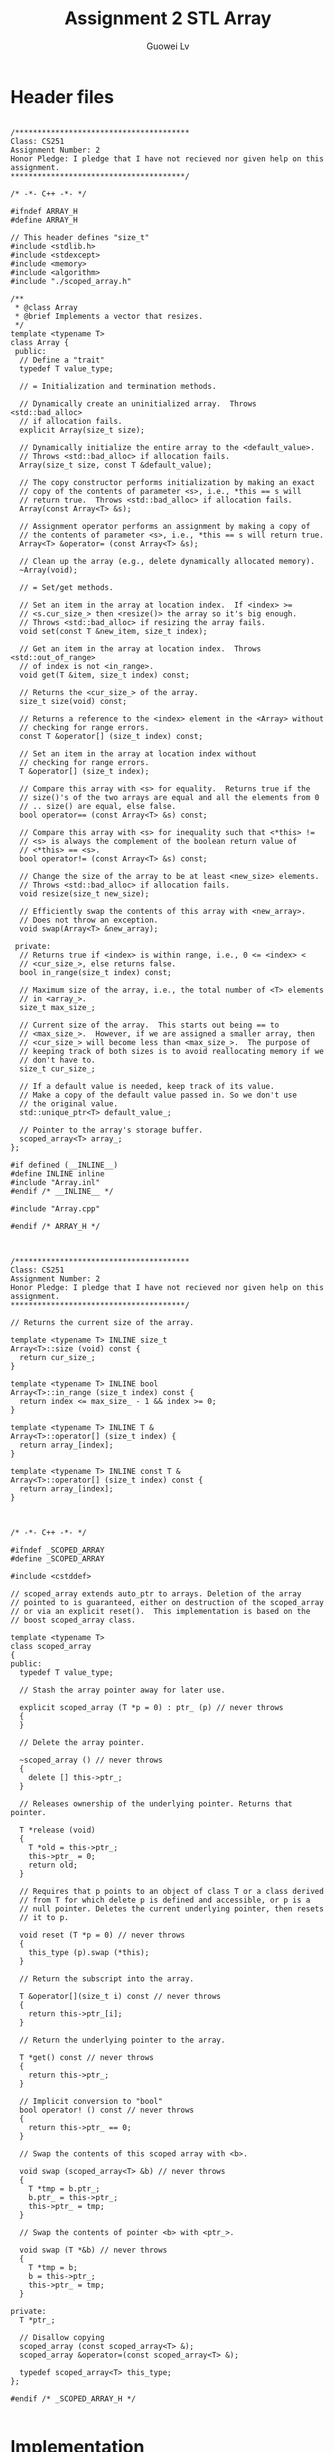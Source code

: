 #+TITLE: Assignment 2 STL Array
#+AUTHOR: Guowei Lv
#+LATEX_CLASS: article
#+LaTeX_HEADER: \usemintedstyle{emacs}

* Header files

#+begin_src C++ :tangle Array.h

/***************************************
Class: CS251
Assignment Number: 2
Honor Pledge: I pledge that I have not recieved nor given help on this assignment.
***************************************/

/* -*- C++ -*- */

#ifndef ARRAY_H
#define ARRAY_H

// This header defines "size_t"
#include <stdlib.h>
#include <stdexcept>
#include <memory>
#include <algorithm>
#include "./scoped_array.h"

/**
 * @class Array
 * @brief Implements a vector that resizes.
 */
template <typename T>
class Array {
 public:
  // Define a "trait"
  typedef T value_type;

  // = Initialization and termination methods.

  // Dynamically create an uninitialized array.  Throws <std::bad_alloc>
  // if allocation fails.
  explicit Array(size_t size);

  // Dynamically initialize the entire array to the <default_value>.
  // Throws <std::bad_alloc> if allocation fails.
  Array(size_t size, const T &default_value);

  // The copy constructor performs initialization by making an exact
  // copy of the contents of parameter <s>, i.e., *this == s will
  // return true.  Throws <std::bad_alloc> if allocation fails.
  Array(const Array<T> &s);

  // Assignment operator performs an assignment by making a copy of
  // the contents of parameter <s>, i.e., *this == s will return true.
  Array<T> &operator= (const Array<T> &s);

  // Clean up the array (e.g., delete dynamically allocated memory).
  ~Array(void);

  // = Set/get methods.

  // Set an item in the array at location index.  If <index> >=
  // <s.cur_size_> then <resize()> the array so it's big enough.
  // Throws <std::bad_alloc> if resizing the array fails.
  void set(const T &new_item, size_t index);

  // Get an item in the array at location index.  Throws <std::out_of_range>
  // of index is not <in_range>.
  void get(T &item, size_t index) const;

  // Returns the <cur_size_> of the array.
  size_t size(void) const;

  // Returns a reference to the <index> element in the <Array> without
  // checking for range errors.
  const T &operator[] (size_t index) const;

  // Set an item in the array at location index without
  // checking for range errors.
  T &operator[] (size_t index);

  // Compare this array with <s> for equality.  Returns true if the
  // size()'s of the two arrays are equal and all the elements from 0
  // .. size() are equal, else false.
  bool operator== (const Array<T> &s) const;

  // Compare this array with <s> for inequality such that <*this> !=
  // <s> is always the complement of the boolean return value of
  // <*this> == <s>.
  bool operator!= (const Array<T> &s) const;

  // Change the size of the array to be at least <new_size> elements.
  // Throws <std::bad_alloc> if allocation fails.
  void resize(size_t new_size);

  // Efficiently swap the contents of this array with <new_array>.
  // Does not throw an exception.
  void swap(Array<T> &new_array);

 private:
  // Returns true if <index> is within range, i.e., 0 <= <index> <
  // <cur_size_>, else returns false.
  bool in_range(size_t index) const;

  // Maximum size of the array, i.e., the total number of <T> elements
  // in <array_>.
  size_t max_size_;

  // Current size of the array.  This starts out being == to
  // <max_size_>.  However, if we are assigned a smaller array, then
  // <cur_size_> will become less than <max_size_>.  The purpose of
  // keeping track of both sizes is to avoid reallocating memory if we
  // don't have to.
  size_t cur_size_;

  // If a default value is needed, keep track of its value.
  // Make a copy of the default value passed in. So we don't use
  // the original value.
  std::unique_ptr<T> default_value_;

  // Pointer to the array's storage buffer.
  scoped_array<T> array_;
};

#if defined (__INLINE__)
#define INLINE inline
#include "Array.inl"
#endif /* __INLINE__ */

#include "Array.cpp"

#endif /* ARRAY_H */

#+end_src

#+begin_src C++ :tangle Array.inl

/***************************************
Class: CS251
Assignment Number: 2
Honor Pledge: I pledge that I have not recieved nor given help on this assignment.
***************************************/

// Returns the current size of the array.

template <typename T> INLINE size_t 
Array<T>::size (void) const {
  return cur_size_;
}

template <typename T> INLINE bool
Array<T>::in_range (size_t index) const {
  return index <= max_size_ - 1 && index >= 0;
}

template <typename T> INLINE T &
Array<T>::operator[] (size_t index) {
  return array_[index];
}

template <typename T> INLINE const T &
Array<T>::operator[] (size_t index) const {
  return array_[index];
}

#+end_src

#+begin_src C++ :tangle scoped_array.h

/* -*- C++ -*- */

#ifndef _SCOPED_ARRAY
#define _SCOPED_ARRAY

#include <cstddef>

// scoped_array extends auto_ptr to arrays. Deletion of the array
// pointed to is guaranteed, either on destruction of the scoped_array
// or via an explicit reset().  This implementation is based on the
// boost scoped_array class. 

template <typename T> 
class scoped_array 
{
public:
  typedef T value_type;

  // Stash the array pointer away for later use.

  explicit scoped_array (T *p = 0) : ptr_ (p) // never throws
  {
  }

  // Delete the array pointer.

  ~scoped_array () // never throws
  {
    delete [] this->ptr_;
  }

  // Releases ownership of the underlying pointer. Returns that pointer.

  T *release (void) 
  {
    T *old = this->ptr_;
    this->ptr_ = 0;
    return old;
  }

  // Requires that p points to an object of class T or a class derived
  // from T for which delete p is defined and accessible, or p is a
  // null pointer. Deletes the current underlying pointer, then resets
  // it to p.

  void reset (T *p = 0) // never throws
  {
    this_type (p).swap (*this);
  }

  // Return the subscript into the array.

  T &operator[](size_t i) const // never throws
  {
    return this->ptr_[i];
  }

  // Return the underlying pointer to the array.

  T *get() const // never throws
  {
    return this->ptr_;
  }

  // Implicit conversion to "bool"
  bool operator! () const // never throws
  {
    return this->ptr_ == 0;
  }

  // Swap the contents of this scoped array with <b>.

  void swap (scoped_array<T> &b) // never throws
  {
    T *tmp = b.ptr_;
    b.ptr_ = this->ptr_;
    this->ptr_ = tmp;
  }

  // Swap the contents of pointer <b> with <ptr_>.

  void swap (T *&b) // never throws
  {
    T *tmp = b;
    b = this->ptr_;
    this->ptr_ = tmp;
  }

private:
  T *ptr_;

  // Disallow copying
  scoped_array (const scoped_array<T> &);
  scoped_array &operator=(const scoped_array<T> &);

  typedef scoped_array<T> this_type;
};

#endif /* _SCOPED_ARRAY_H */

#+end_src

* Implementation

#+begin_src C++ :tangle Array.cpp

/***************************************
Class: CS251
Assignment Number: 2
Honor Pledge: I pledge that I have not recieved nor given help on this assignment.
***************************************/

#ifndef ARRAY_CPP
#define ARRAY_CPP

#include <sys/types.h>
#include "./Array.h"

#if !defined (__INLINE__)
#define INLINE
#include "./Array.inl"
#endif /* __INLINE__ */

#include <algorithm>
#include <sstream>

/**
 * Dynamically creates an uninitialized array.
 */
template <typename T>
Array<T>::Array(size_t size) :
    max_size_(size),
    cur_size_(size),
    default_value_(nullptr),
    array_(new T[size]) {}

/**
 * Dynamically creates an uninitialized array to the <default_value>.
 */
template <typename T>
Array<T>::Array(size_t size, const T &default_value) :
    max_size_(size),
    cur_size_(size),
    default_value_(new T(default_value)),
    array_(new T[size]) {
  std::fill(array_.get(), array_.get() + size, *default_value_);
}


/**
 * The copy constructor (performs initialization).
 */
template <typename T>
Array<T>::Array(const Array<T> &s):
    max_size_(s.max_size_),
    cur_size_(s.cur_size_),
    array_(new T[s.max_size_]) {
  std::copy(s.array_.get(), s.array_.get() + s.cur_size_, array_.get());
}

/**
 * Changes the size of the array to be at least <new_size> elements.
 */
template <typename T>
void Array<T>::resize(size_t new_size) {
  if (new_size > max_size_) {
    Array<T> temp(new_size);
    std::copy(array_.get(), array_.get() + cur_size_, temp.array_.get());
    swap(temp);
  }
}

/**
 * Efficiently swap the contents of this array with <new_array>.
 * Does not throw an exception.
 */
template <typename T>
void Array<T>::swap(Array<T> &new_array) {
  std::swap(cur_size_, new_array.cur_size_);
  std::swap(max_size_, new_array.cur_size_);
  array_.swap(new_array.array_);
}

/**
 * Assignment operator (performs assignment).
 */
template <typename T>
Array<T>& Array<T>::operator=(const Array<T> &s) {
  if (this != &s) {
    if (s.size() > max_size_) {
      Array<T> temp(s);
      swap(temp);
    } else {
      std::copy(s.array_.get(), s.array_.get() + s.size(), array_.get());
      cur_size_ = s.size();
    }
  }
  return *this;
}


/**
 * Clean up the array (e.g., delete dynamically allocated memory).
 * In this case there is nothing to do cause we are using smart pointer
 * and scoped_array
 */
template <typename T>
Array<T>::~Array(void) {
  // no-op
}

// = Set/get methods.

// Set an item in the array at location index.

template <typename T>
void Array<T>::set(const T &new_item, size_t index) {
  if (!in_range(index)) {
    resize(index + 1);
  }
  array_[index] = new_item;
}

// Get an item in the array at location index.

template <typename T>
void Array<T>::get(T &item, size_t index) const {
  if (in_range(index)) {
    item = array_[index];
  } else {
    throw std::out_of_range("out of range");
  }
}

/**
 **  Compare this array with <s> for equality.
 */
template <typename T>
bool Array<T>::operator==(const Array<T> &s) const {
  if (this == &s) {
    return true;
  } else {
    return std::equal(array_.get(), array_.get() + cur_size_, s.array_.get());
  }
}

// Compare this array with <s> for inequality.

template <typename T>
bool Array<T>::operator!= (const Array<T> &s) const {
  return !(s == *this);
}

#endif /* ARRAY_CPP */

#+end_src

* Test

#+begin_src C++ :tangle main.cpp

// Uses a Array to reverse a name and test various properties of class
// Array<>.

#include <assert.h>
#include <stdexcept>
#include <iostream>
#include <cstdio>
#include <string>
#include "Array.h"

static const int INITIAL_NAME_LEN = 1;

typedef Array<char> ARRAY;

void testDefaults()
{
  ARRAY a1 (10, 'a');
  ARRAY a2 (20, 'b');
  ARRAY a3 (30, 'c');

  size_t i = 0;

  std::cout << "\n-----Entering default value tests-----\n\n";

  std::cout << "Testing defaults for a1 with defaults a (10)\n\n";

  for (i = 0; i < a1.size (); i++)
  {
    std::cout << a1[i] << ' ';
    if (i % 10 == 9) std::cout << std::endl;
  }

  std::cout << "\nTesting defaults for a2 with defaults b (20)\n\n";

  for (i = 0; i < a2.size (); i++)
  {
    std::cout << a2[i] << ' ';
    if (i % 10 == 9) std::cout << std::endl;
  }

  std::cout << "\nTesting defaults for a3 with defaults c (30)\n\n";

  for (i = 0; i < a3.size (); i++)
  {
    std::cout << a3[i] << ' ';
    if (i % 10 == 9) std::cout << std::endl;
  }

  a1.set ('d',19);
  a2.set ('e',29);
  a3.set ('f',39);

  std::cout << "\n-----Performing resize tests via set-----\n\n";

  std::cout << "Testing defaults for a1 with defaults a (set 19=d) (20)\n";
  std::cout << "As per assignment details, the last 9 out of 10 characters may be\n";
  std::cout << "random characters. The important part is whether or not the\n";
  std::cout << "20th character is a 'd'.\n\n";

  for (i = 0; i < a1.size (); i++)
  {
    std::cout << a1[i] << ' ';
    if (i % 10 == 9) std::cout << std::endl;
  }

  std::cout << "\nTesting defaults for a2 with defaults b (set 29=e) (30)\n";
  std::cout << "As per assignment details, the last 9 out of 10 characters may be\n";
  std::cout << "random characters. The important part is whether or not the\n";
  std::cout << "30th character is an 'e'.\n\n";

  for (i = 0; i < a2.size (); i++)
  {
    std::cout << a2[i] << ' ';
    if (i % 10 == 9) std::cout << std::endl;
  }

  std::cout << "\nTesting defaults for a3 with defaults c (set 39=f) (40)\n";
  std::cout << "As per assignment details, the last 9 out of 10 characters may be\n";
  std::cout << "random characters. The important part is whether or not the\n";
  std::cout << "40th character is a 'f'.\n\n";

  for (i = 0; i < a3.size (); i++)
  {
    std::cout << a3[i] << ' ';
    if (i % 10 == 9) std::cout << std::endl;
  }

  std::cout << "\n----- Default values have been tested. Please review results.-----\n\n";

  std::cout << "Press any key to continue\n\n";
  getchar ();

}

void testAssignmentsAndConstructors()
{
  ARRAY a1 (10, 'a');
  ARRAY a2 (20, 'b');
  ARRAY a3 (30, 'c');
  ARRAY c1 (1, 'x');
  ARRAY c2 (1, 'y');
  ARRAY c3 (1, 'z');
  ARRAY c4 (30);
  ARRAY c5 (c4);

  size_t i = 0;

  std::cout << "\n\n-----Performing copy constructor tests-----\n\n";

  ARRAY b1(a1);
  ARRAY b2(a2);
  ARRAY b3(a3);

  std::cout << "\nTesting b1(a1). a1 contained 10 a's.\n\n";

  for (i = 0; i < b1.size (); i++)
  {
    std::cout << b1[i] << ' ';
    if (i % 10 == 9) std::cout << std::endl;
  }

  std::cout << "\nTesting b2(a2). a2 contained 20 b's.\n\n";

  for (i = 0; i < b2.size (); i++)
  {
    std::cout << b2[i] << ' ';
    if (i % 10 == 9) std::cout << std::endl;
  }

  std::cout << "\nTesting b3(a3). b3 contained 30 c's.\n\n";

  for (i = 0; i < b3.size (); i++)
  {
    std::cout << b3[i] << ' ';
    if (i % 10 == 9) std::cout << std::endl;
  }

  std::cout << "\n\n-----Performing assignment operator tests-----\n\n";

  c1 = a1;
  c2 = a2;
  c3 = a3;

  std::cout << "\nTesting c1 = a1. c1 should contain 10 a's.\n\n";

  for (i = 0; i < c1.size (); i++)
  {
    std::cout << c1[i] << ' ';
    if (i % 10 == 9) std::cout << std::endl;
  }

  std::cout << "\nTesting c2 = a2. c2 should contain 20 b's.\n\n";

  for (i = 0; i < c2.size (); i++)
  {
    std::cout << c2[i] << ' ';
    if (i % 10 == 9) std::cout << std::endl;
  }

  std::cout << "\nTesting c3 = a3. c3 should contain 30 c's.\n\n";

  for (i = 0; i < c3.size (); i++)
  {
    std::cout << c3[i] << ' ';
    if (i % 10 == 9) std::cout << std::endl;
  }

  std::cout << "\n----- Assignments/constructors" <<
  " have been tested. Please review results.-----\n\n";


  std::cout << "Press any key to continue\n\n";
  getchar ();
}

void
testSwap (void)
{
  ARRAY a1(10, 'a');
  ARRAY a2(10, 'b');
  ARRAY a3(10, 'a');
  ARRAY a4(10, 'b');

  assert (a1 == a3);
  assert (a2 == a4);
  a1.swap (a2);
  assert (a1 == a4);
  assert (a2 == a3);
}

int
main (int argc, char *argv[])
{
  try
  {
    testDefaults();
    testAssignmentsAndConstructors();
    testSwap ();

    std::string name;
    const ARRAY::value_type DEFAULT_VALUE = 'D';

    ARRAY a1 (INITIAL_NAME_LEN, DEFAULT_VALUE);
    size_t i;
    assert (a1.size () == INITIAL_NAME_LEN);

    std::cout << "please enter your name..: ";
    std::getline (std::cin, name);

    assert (a1.size () == 1);
    std::cout << "size is " << a1.size () << std::endl
    << "read in: " << name.length () << std::endl;

    for (i = 0; i < name.length (); i++)
      // Note that this call should trigger a resize () whenever i exceeds a1.size().
      a1.set(name[i], i);

    // Test to make sure that a1.size () is assigned properly after
    // the series of set() calls.
    assert (a1.size () == name.length ());

    std::cout << "size is " << a1.size () << std::endl << "your name is..: ";

    for (i = 0; i < a1.size (); i++)
      std::cout << a1[i];

    // Test initialization with the copy constructor.
    ARRAY a2 (a1);
    ARRAY a3 (a1.size () + a2.size (), -1);

    // Test the assignment operator.
    a1 = a2;
    assert (a1.size () == a2.size ());
    assert (a1 == a2);
    assert (!(a1 != a2));

    a2 = a3;
    assert (a1.size () != a2.size ());
    assert (a1 != a2);

    // Test for self assignment.
    a3 = a3;

    // Checking for error in assignment/equality operator when
    // copying cur_size - 1 chars instead of cur_size.
    ARRAY a4 (name.length ());

    for (i = 0; i < name.length (); i++)
      a4.set (name[i], i);

    ARRAY a5 (INITIAL_NAME_LEN, DEFAULT_VALUE);
    a5 = a4;

    assert (a4 == a5);

    a4 [name.length () - 1] = 'x';
    assert (! (a4 == a5));

    std::cout << "your name backwards is..: ";

    // Note that we're "off by one here" so we'll get a range error.
    for (int j = name.length (); j >= 0; j--)
    {
      ARRAY::value_type c;

      a1.get (c, j - 1);
      std::cout << c;
    }

    std::cout << "\n";
  }
  catch (std::out_of_range &e)
  {
    std::cout.flush();
    std::cerr << std::endl << "index " << e.what () << " out of range" << std::endl;
  }
  catch (std::bad_alloc &)
  {
    std::cout.flush();
    std::cerr << "new failed" << std::endl;
  }

  return 0;
}

#if defined (__GNUC__) || defined (_MSC_VER)
template class Array<char>;
#endif /* __GNUC__ || _MSC_VER */

#+end_src

#+RESULTS:
p: rm -rf *.o *.tex *.cpp *.h *.inl makefile _minted-assignment1

* Makefile
#+begin_src makefile :tangle makefile
all: Array.o main.o

main.o: Array.o main.cpp
	g++ -std=c++11 main.cpp Array.o -o main.o

Array.o: Array.h Array.inl Array.cpp scoped_array.h
	g++ -c -std=c++11 Array.cpp -o Array.o
clean:
	rm -rf *.o *.tex *.cpp *.h *.inl makefile _minted-assignment2
#+end_src

* How to run
** Compile and Build
Extract all the source code into files and compile and build the executable.
#+BEGIN_SRC emacs-lisp :exports none
;; tangle the source code
(org-babel-tangle)
;; export to pdf
(org-latex-export-to-pdf)
;; build
(shell-command-to-string "make")
#+END_SRC

#+RESULTS:
: g++ -c -std=c++11 Array.cpp -o Array.o
: g++ -std=c++11 main.cpp Array.o -o main.o

** Run
Run the project.
#+begin_src emacs-lisp :exports none
(shell-command-to-string "./main.o")
#+end_src

** Clean
Keeps only the org file.
#+begin_src emacs-lisp :exports none
(shell-command-to-string "make clean")
#+end_src

#+RESULTS:
: rm -rf *.o *.tex *.cpp *.h *.inl makefile _minted-assignment2

